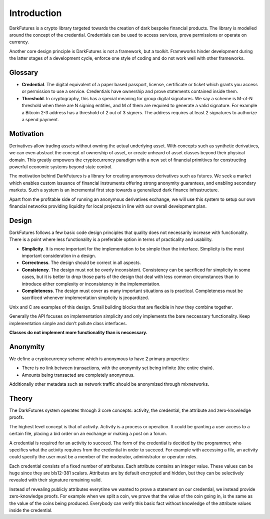 .. _tut-intro:

***************
Introduction
***************

DarkFutures is a crypto library targeted towards the creation of dark bespoke financial products. The library is modelled around the concept of the credential. Credentials can be used to access services, prove permissions or operate on currency.

Another core design principle is DarkFutures is not a framework, but a toolkit.  Frameworks hinder development during the latter stages of a development cycle, enforce one style of coding and do not work well with other frameworks.

Glossary
========

* **Credential**. The digital equivalent of a paper based passport, license, certificate or ticket which grants you access or permission to use a service. Credentials have ownership and prove statements contained inside them.
* **Threshold**. In cryptography, this has a special meaning for group digital signatures. We say a scheme is M-of-N threshold when there are N signing entities, and M of them are required to generate a valid signature. For example a Bitcoin 2-3 address has a threshold of 2 out of 3 signers. The address requires at least 2 signatures to authorize a spend payment.

Motivation
==========

Derivatives allow trading assets without owning the actual underlying asset. With concepts such as synthetic derivatives, we can even abstract the concept of ownership of asset, or create unheard of asset classes beyond their physical domain. This greatly empowers the cryptocurrency paradigm with a new set of financial primitives for constructing powerful economic systems beyond state control.

The motivation behind DarkFutures is a library for creating anonymous derivatives such as futures. We seek a market which enables custom issuance of financial instruments offering strong anonymity guarantees, and enabling secondary markets. Such a system is an incremental first step towards a generalized dark finance infrastructure.

Apart from the profitable side of running an anonymous derivatives exchange, we will use this system to setup our own financial networks providing liquidity for local projects in line with our overall development plan.

Design
======

DarkFutures follows a few basic code design principles that quality does not necessarily increase with functionality. There is a point where less functionality is a preferable option in terms of practicality and usability.

* **Simplicity**. It is more important for the implementation to be simple than the interface. Simplicity is the most important consideration in a design.
* **Correctness**. The design should be correct in all aspects.
* **Consistency**. The design must not be overly inconsistent. Consistency can be sacrificed for simplicity in some cases, but it is better to drop those parts of the design that deal with less common circumstances than to introduce either complexity or inconsistency in the implementation.
* **Completeness**. The design must cover as many important situations as is practical. Completeness must be sacrificed whenever implementation simplicity is jeopardized.

Unix and C are examples of this design. Small building blocks that are flexible in how they combine together.

Generally the API focuses on implementation simplicity and only implements the bare neccessary functionality. Keep implementation simple and don't pollute class interfaces.

**Classes do not implement more functionality than is neccessary.**

Anonymity
=========

We define a cryptocurrency scheme which is anonymous to have 2 primary properties:

* There is no link between transactions, with the anonymity set being infinite (the entire chain).
* Amounts being transacted are completely anonymous.

Additionally other metadata such as network traffic should be anonymized through mixnetworks.

Theory
======

The DarkFutures system operates through 3 core concepts: activity, the credential, the attribute and zero-knowledge proofs.

The highest level concept is that of activity. Activity is a process or operation. It could be granting a user access to a certain file, placing a bid order on an exchange or making a post on a forum.

A credential is required for an activity to succeed. The form of the credential is decided by the programmer, who specifies what the activity requires from the credential in order to succeed. For example with accessing a file, an activity could specify the user must be a member of the moderator, administrator or operator roles.

Each credential consists of a fixed number of attributes. Each attribute contains an integer value. These values can be huge since they are bls12-381 scalars. Attributes are by default encrypted and hidden, but they can be selectively revealed with their signature remaining valid.

Instead of revealing publicly attributes everytime we wanted to prove a statement on our credential, we instead provide zero-knowledge proofs. For example when we split a coin, we prove that the value of the coin going in, is the same as the value of the coins being produced. Everybody can verify this basic fact without knowledge of the attribute values inside the credential.


